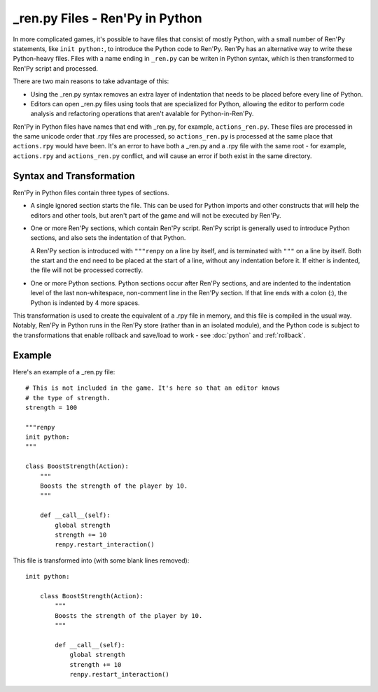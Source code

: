 =================================
\_ren.py Files - Ren'Py in Python
=================================

In more complicated games, it's possible to have files that consist of mostly
Python, with a small number of Ren'Py statements, like ``init python:``, to
introduce the Python code to Ren'Py. Ren'Py has an alternative way to write
these Python-heavy files. Files with a name ending in ``_ren.py`` can be
writen in Python syntax, which is then transformed to Ren'Py script and
processed.

There are two main reasons to take advantage of this:

* Using the \_ren.py syntax removes an extra layer of indentation that
  needs to be placed before every line of Python.
* Editors can open \_ren.py files using tools that are specialized for
  Python, allowing the editor to perform code analysis and refactoring
  operations that aren't avalable for Python-in-Ren'Py.

Ren'Py in Python files have names that end with \_ren.py, for example,
``actions_ren.py``. These files are processed in the same unicode order
that .rpy files are processed, so ``actions_ren.py`` is processed at the
same place that ``actions.rpy`` would have been. It's an error to have
both a \_ren.py and a .rpy file with the same root - for example,
``actions.rpy`` and ``actions_ren.py`` conflict, and will cause an
error if both exist in the same directory.

Syntax and Transformation
-------------------------

Ren'Py in Python files contain three types of sections.

* A single ignored section starts the file. This can be used for Python
  imports and other constructs that will help the editors and other tools,
  but aren't part of the game and will not be executed by Ren'Py.

* One or more Ren'Py sections, which contain Ren'Py script. Ren'Py script
  is generally used to introduce Python sections, and also sets the indentation
  of that Python.

  A Ren'Py section is introduced with ``"""renpy`` on a line by itself,
  and is terminated with ``"""`` on a line by itself. Both the start and
  the end need to be placed at the start of a line, without any indentation
  before it. If either is indented, the file will not be processed correctly.

* One or more Python sections. Python sections occur after Ren'Py sections,
  and are indented to the indentation level of the last non-whitespace, non-comment
  line in the Ren'Py section. If that line ends with a colon (:), the Python is
  indented by 4 more spaces.

This transformation is used to create the equivalent of a .rpy file in memory,
and this file is compiled in the usual way. Notably, Ren'Py in Python runs in the
Ren'Py store (rather than in an isolated module), and the Python code is subject
to the transformations that enable rollback and save/load to work - see
:doc:`python` and :ref:`rollback`.

Example
-------

Here's an example of a \_ren.py file::

    # This is not included in the game. It's here so that an editor knows
    # the type of strength.
    strength = 100

    """renpy
    init python:
    """

    class BoostStrength(Action):
        """
        Boosts the strength of the player by 10.
        """

        def __call__(self):
            global strength
            strength += 10
            renpy.restart_interaction()

This file is transformed into (with some blank lines removed)::

    init python:

        class BoostStrength(Action):
            """
            Boosts the strength of the player by 10.
            """

            def __call__(self):
                global strength
                strength += 10
                renpy.restart_interaction()
